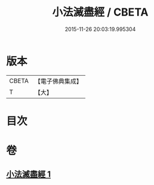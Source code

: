 #+TITLE: 小法滅盡經 / CBETA
#+DATE: 2015-11-26 20:03:19.995304
* 版本
 |     CBETA|【電子佛典集成】|
 |         T|【大】     |

* 目次
* 卷
** [[file:KR6u0010_001.txt][小法滅盡經 1]]
